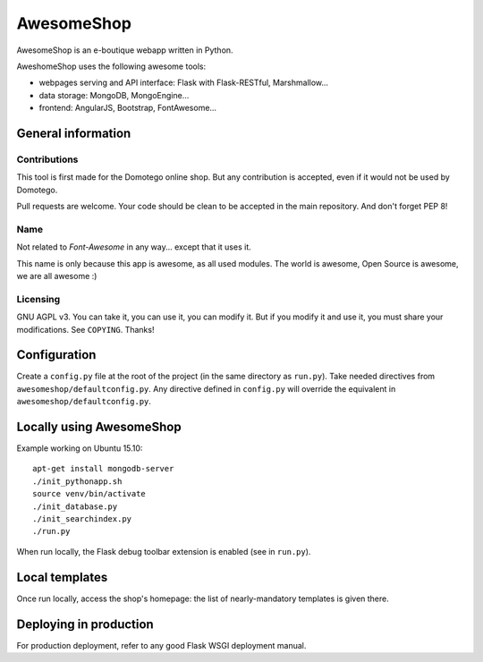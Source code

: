 ===========
AwesomeShop
===========

AwesomeShop is an e-boutique webapp written in Python.

AweshomeShop uses the following awesome tools:

* webpages serving and API interface: Flask with Flask-RESTful, Marshmallow...
* data storage: MongoDB, MongoEngine...
* frontend: AngularJS, Bootstrap, FontAwesome...

General information
===================

Contributions
-------------

This tool is first made for the Domotego online shop. But any contribution is
accepted, even if it would not be used by Domotego.

Pull requests are welcome. Your code should be clean to be accepted in the main
repository. And don't forget PEP 8!

Name
----

Not related to *Font-Awesome* in any way... except that it uses it.

This name is only because this app is awesome, as all used modules. The world
is awesome, Open Source is awesome, we are all awesome :)

Licensing
---------

GNU AGPL v3. You can take it, you can use it, you can modify it. But if you
modify it and use it, you must share your modifications. See ``COPYING``.
Thanks!

Configuration
=============

Create a ``config.py`` file at the root of the project (in the same directory
as ``run.py``). Take needed directives from ``awesomeshop/defaultconfig.py``.
Any directive defined in ``config.py`` will override the equivalent in
``awesomeshop/defaultconfig.py``.
 
Locally using AwesomeShop
=========================

Example working on Ubuntu 15.10::

    apt-get install mongodb-server
    ./init_pythonapp.sh
    source venv/bin/activate
    ./init_database.py
    ./init_searchindex.py
    ./run.py

When run locally, the Flask debug toolbar extension is enabled (see in
``run.py``).

Local templates
===============

Once run locally, access the shop's homepage: the list of nearly-mandatory
templates is given there.

Deploying in production
=======================

For production deployment, refer to any good Flask WSGI deployment manual.
